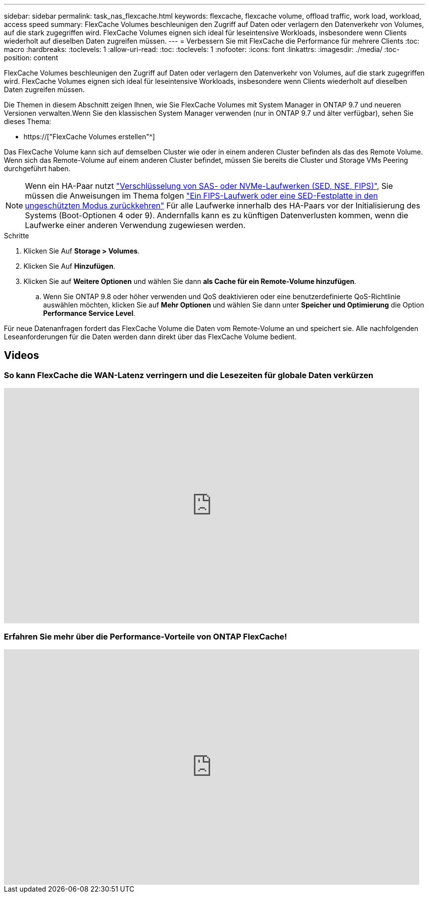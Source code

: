 ---
sidebar: sidebar 
permalink: task_nas_flexcache.html 
keywords: flexcache, flexcache volume, offload traffic, work load, workload, access speed 
summary: FlexCache Volumes beschleunigen den Zugriff auf Daten oder verlagern den Datenverkehr von Volumes, auf die stark zugegriffen wird. FlexCache Volumes eignen sich ideal für leseintensive Workloads, insbesondere wenn Clients wiederholt auf dieselben Daten zugreifen müssen. 
---
= Verbessern Sie mit FlexCache die Performance für mehrere Clients
:toc: macro
:hardbreaks:
:toclevels: 1
:allow-uri-read: 
:toc: 
:toclevels: 1
:nofooter: 
:icons: font
:linkattrs: 
:imagesdir: ./media/
:toc-position: content


[role="lead"]
FlexCache Volumes beschleunigen den Zugriff auf Daten oder verlagern den Datenverkehr von Volumes, auf die stark zugegriffen wird. FlexCache Volumes eignen sich ideal für leseintensive Workloads, insbesondere wenn Clients wiederholt auf dieselben Daten zugreifen müssen.

Die Themen in diesem Abschnitt zeigen Ihnen, wie Sie FlexCache Volumes mit System Manager in ONTAP 9.7 und neueren Versionen verwalten.Wenn Sie den klassischen System Manager verwenden (nur in ONTAP 9.7 und älter verfügbar), sehen Sie dieses Thema:

* https://["FlexCache Volumes erstellen"^]


Das FlexCache Volume kann sich auf demselben Cluster wie oder in einem anderen Cluster befinden als das des Remote Volume. Wenn sich das Remote-Volume auf einem anderen Cluster befindet, müssen Sie bereits die Cluster und Storage VMs Peering durchgeführt haben.


NOTE: Wenn ein HA-Paar nutzt link:https://docs.netapp.com/us-en/ontap/encryption-at-rest/support-storage-encryption-concept.html["Verschlüsselung von SAS- oder NVMe-Laufwerken (SED, NSE, FIPS)"], Sie müssen die Anweisungen im Thema folgen link:https://docs.netapp.com/us-en/ontap/encryption-at-rest/return-seds-unprotected-mode-task.html["Ein FIPS-Laufwerk oder eine SED-Festplatte in den ungeschützten Modus zurückkehren"] Für alle Laufwerke innerhalb des HA-Paars vor der Initialisierung des Systems (Boot-Optionen 4 oder 9). Andernfalls kann es zu künftigen Datenverlusten kommen, wenn die Laufwerke einer anderen Verwendung zugewiesen werden.

.Schritte
. Klicken Sie Auf *Storage > Volumes*.
. Klicken Sie Auf *Hinzufügen*.
. Klicken Sie auf *Weitere Optionen* und wählen Sie dann *als Cache für ein Remote-Volume hinzufügen*.
+
.. Wenn Sie ONTAP 9.8 oder höher verwenden und QoS deaktivieren oder eine benutzerdefinierte QoS-Richtlinie auswählen möchten, klicken Sie auf *Mehr Optionen* und wählen Sie dann unter *Speicher und Optimierung* die Option *Performance Service Level*.




Für neue Datenanfragen fordert das FlexCache Volume die Daten vom Remote-Volume an und speichert sie. Alle nachfolgenden Leseanforderungen für die Daten werden dann direkt über das FlexCache Volume bedient.



== Videos



=== So kann FlexCache die WAN-Latenz verringern und die Lesezeiten für globale Daten verkürzen

video::rbbH0l74RWc[youtube,width=848,height=480]


=== Erfahren Sie mehr über die Performance-Vorteile von ONTAP FlexCache!

video::bWi1-8Ydkpg[youtube,width=848,height=480]